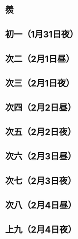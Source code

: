 * 羨
* 初一（1月31日夜）
* 次二（2月1日昼）
* 次三（2月1日夜）
* 次四（2月2日昼）
* 次五（2月2日夜）
* 次六（2月3日昼）
* 次七（2月3日夜）
* 次八（2月4日昼）
* 上九（2月4日夜）
